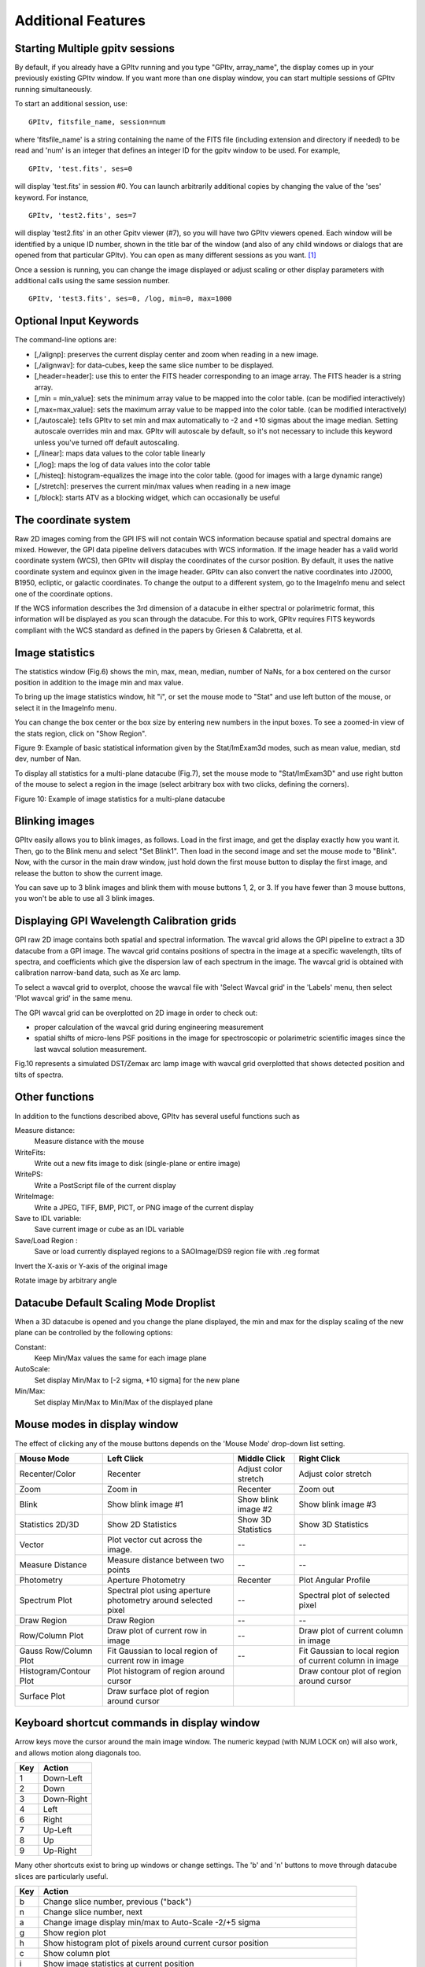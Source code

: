 
Additional Features
======================

Starting Multiple gpitv sessions
----------------------------------


By default, if you already have a GPItv running and you type
"GPItv, array_name", the display comes up in your previously existing GPItv
window. If you want more than one display window, you can start multiple sessions of GPItv
running simultaneously. 

To start an additional session, use::

        GPItv, fitsfile_name, session=num

where 'fitsfile_name' is a string containing the name of the FITS file
(including extension and directory if needed) to be read and 'num' is an
integer that defines an integer ID for the gpitv window to be used. 
For example, ::

        GPItv, 'test.fits', ses=0

will display 'test.fits' in session #0. You can launch arbitrarily additional
copies by changing the value of the 'ses' keyword. For instance, ::

        GPItv, 'test2.fits', ses=7

will display 'test2.fits' in an other Gpitv viewer (#7), so you will have two
GPItv viewers opened. Each window will be identified by a unique ID number, shown in
the title bar of the window (and also of any child windows or dialogs that are opened from that particular GPItv). 
You can open as many different sessions as you want. [#footnote1]_

Once a session is running, you can change the image displayed or adjust scaling or other
display parameters with additional calls using the same session number. ::

        GPItv, 'test3.fits', ses=0, /log, min=0, max=1000



Optional Input Keywords
---------------------------------

The command-line options are: 

*   [,/alignp]: preserves the current display center and zoom when reading in a new image. 
*   [,/alignwav]: for data-cubes, keep the same slice number to be displayed. 
*   [,header=header]: use this to enter the FITS header corresponding to an image array.  The FITS header is a string array. 
*   [,min = min_value]: sets the minimum array value to be mapped into the color table.  (can be modified interactively) 
*   [,max=max_value]: sets the maximum array value to be mapped into the color table.  (can be modified interactively) 
*   [,/autoscale]: tells GPItv to set min and max automatically to -2 and +10 sigmas about the image median.  Setting autoscale overrides min and max.  GPItv will autoscale by default, so it's not necessary to include this keyword unless you've turned off default autoscaling. 
*   [,/linear]: maps data values to the color table linearly 
*   [,/log]: maps the log of data values into the color table 
*   [,/histeq]: histogram-equalizes the image into the color table. (good for images with a large dynamic range) 
*   [,/stretch]: preserves the current min/max values when reading in a new image 
*   [,/block]: starts ATV as a blocking widget, which can occasionally be useful



.. comment
        I think none of this really works anymore after the gpitv redesign as an object oriented program...
    Command Line Interface Advanced Features
    ----------------------------------------------
    To overplot a contour plot on the draw window::
            GPItv->contour, array_name [, options...]
    To overplot text on the draw window::
            GPItv->xyouts, x, y, text_string [, options]  
    To overplot points or lines on the current plot::
            GPItv->plot, xvector, yvector [, options]
    To erases all (or last N) plots and text::
            GPItv->erase [, N]
    .. comment the following is I think obsolete 
        When you're debugging a program, and you do not want to use a GPItv
        multi-session mode, it can be useful to block your command line until you tell
        GPItv to quit. You can do this with the /block keyword. If you call GPItv
        without that at first, but then wish to switch to block mode, the command
        GPItv_activate
        will make GPItv active and block your command line.
    To quit GPItv from the command line, just type ::
            GPItv->shutdown





The coordinate system
------------------------------

Raw 2D images coming from the GPI IFS will not contain WCS information because
spatial and spectral domains are mixed. However, the GPI data pipeline delivers
datacubes with WCS information. If the image header has a valid world
coordinate system (WCS), then GPItv will display the coordinates of the cursor
position.  By default, it uses the native coordinate system and equinox given
in the image header.  GPItv can also convert the native coordinates into J2000,
B1950, ecliptic, or galactic coordinates.  To change the output to a different
system, go to the ImageInfo menu and select one of the coordinate options.  

If the WCS information describes the 3rd dimension of a datacube in either
spectral or polarimetric format, this information will be displayed as you scan
through the datacube. For this to work, GPItv requires FITS keywords compliant
with the WCS standard as defined in the papers by Griesen & Calabretta, et al. 

Image statistics
------------------------------

The statistics window (Fig.6) shows the min, max, mean, median, number of NaNs,
for a box centered on the cursor position in addition to the image min and max
value. 

To bring up the image statistics window, hit "i", or set the mouse mode to
"Stat" and use left button of the mouse, or select it in the ImageInfo menu.

You can change the box center or the box size by entering new numbers in the
input boxes.  To see a zoomed-in view of the stats region, click on "Show
Region".

Figure 9: Example of basic statistical information given by the Stat/ImExam3d modes, such as mean value, median, std dev, number of Nan.

To display all statistics for a multi-plane datacube (Fig.7), set the mouse
mode to "Stat/ImExam3D" and use right button of the mouse to select a region in
the image (select arbitrary box with two clicks, defining the corners).


Figure 10: Example of image statistics for a multi-plane datacube

Blinking images 
-----------------------------------------------

GPItv easily allows you to blink images, as follows. Load in the first image,
and get the display exactly how you want it.  Then, go to the Blink menu and
select "Set Blink1".  Then load in the second image and set the mouse mode to
"Blink".  Now, with the cursor in the main draw window, just hold down the
first mouse button to display the first image, and release the button to show
the current image.  

You can save up to 3 blink images and blink them with mouse buttons 1, 2, or 3.
If you have fewer than 3 mouse buttons, you won't be able to use all 3 blink
images.


.. _gpitv_wavecal_grid:

Displaying GPI Wavelength Calibration grids
-----------------------------------------------

GPI raw 2D image contains both spatial and spectral information. The wavcal
grid allows the GPI pipeline to extract a 3D datacube from a GPI image. The
wavcal grid contains positions of spectra in the image at a specific
wavelength, tilts of spectra, and coefficients which give the dispersion law of
each spectrum in the image. The wavcal grid is obtained with calibration
narrow-band data, such as Xe arc lamp.    

To select a wavcal grid to overplot, choose the wavcal file with 'Select Wavcal
grid' in the 'Labels' menu, then select 'Plot wavcal grid' in the same menu.

The GPI wavcal grid can be overplotted  on 2D image in order to check out:

* proper calculation of the wavcal grid during engineering measurement
* spatial shifts of micro-lens PSF positions in the image for spectroscopic or
  polarimetric scientific images since the last wavcal solution measurement.

Fig.10 represents a simulated DST/Zemax arc lamp image  with wavcal grid overplotted that shows detected position and tilts of spectra. 

Other functions
--------------------

In addition to the functions described above, GPItv has several useful functions such as 

Measure distance:	
        Measure distance with the mouse 
WriteFits: 
        Write out a new fits image to disk (single-plane or entire image)
WritePS: 
        Write a PostScript file of the current display
WriteImage: 
        Write a JPEG, TIFF, BMP, PICT, or PNG image of the current display
Save to IDL variable: 
        Save current image or cube as an IDL variable
Save/Load Region : 
        Save or load currently displayed regions to a SAOImage/DS9 region file with .reg format                            

Invert the X-axis or Y-axis  of the original image

Rotate image by arbitrary angle

Datacube Default Scaling Mode Droplist
--------------------------------------

When a 3D datacube is opened and you change the plane displayed, the min and max for the display scaling of the new plane can be controlled by the following options:

Constant:		
        Keep Min/Max values the same for each image plane
AutoScale:		
        Set display Min/Max to [-2 sigma, +10 sigma] for the new plane
Min/Max: 		
        Set display Min/Max to Min/Max of the displayed plane


Mouse modes in display window
-----------------------------------

The effect of clicking any of the mouse buttons depends on the 'Mouse Mode' drop-down list setting. 

======================  ====================    =============================   ============================
Mouse Mode              Left Click              Middle Click                    Right Click
======================  ====================    =============================   ============================
Recenter/Color          Recenter                Adjust color stretch            Adjust color stretch
Zoom                    Zoom in                 Recenter                        Zoom out
Blink                   Show blink image #1     Show blink image #2             Show blink image #3
Statistics 2D/3D        Show 2D Statistics      Show 3D Statistics              Show 3D Statistics
Vector                  Plot vector cut         --                              --
                        across the image.                                     
Measure Distance        Measure distance        --                              --
                        between two points
Photometry              Aperture Photometry     Recenter                        Plot Angular Profile
Spectrum Plot           Spectral plot using     --                              Spectral plot of
                        aperture photometry                                     selected pixel
                        around selected 
                        pixel
Draw Region             Draw Region             --                              --
Row/Column Plot         Draw plot of current    --                              Draw plot of current column
                        row in image                                            in image
Gauss Row/Column Plot   Fit Gaussian to         --                              Fit Gaussian to
                        local region of                                         local region of
                        current row in image                                    current column in image
Histogram/Contour Plot  Plot histogram of                                       Draw contour plot of region
                        region around cursor                                    around cursor
Surface Plot            Draw surface plot of
                        region around cursor
======================  ====================    =============================   ============================


Keyboard shortcut commands in display window
-----------------------------------------------
Arrow keys move the cursor around the main image window. 
The numeric keypad (with NUM LOCK on) will also work, and allows motion along diagonals too. 

====    ============
Key     Action   
====    ============
1       Down-Left
2       Down
3       Down-Right
4       Left
6       Right
7       Up-Left
8       Up
9       Up-Right
====    ============
 
Many other shortcuts exist to bring up windows or change settings.  The 'b' and 'n' buttons to move through
datacube slices are particularly useful.


======  =============================================================================================
Key     Action   
======  =============================================================================================
b       Change slice number, previous ("back")
n       Change slice number, next
a       Change image display min/max to Auto-Scale -2/+5 sigma
g       Show region plot
h       Show histogram plot of pixels around current cursor position
c       Show column plot
i       Show image statistics at current position
j       Show 1D Gaussian fit to image rows around current cursor position, +- 10 pixels
k       Show 1D Gaussian fit to image columns around current cursor position, +- 10 pixels
l       Plot pixel value vs wavelength, for 3D images ("l" for "lambda")
m       Change mouse mode (cycles through list of modes, one mode at a time.)
p       Do aperture photometry at current position
q       Quit GPItv
r       Show row plot
s       Show surface plot
t       Show contour plot
y       Recenter plot
z       Show pixel table
E       Erase anything drawn in main window
M       Change image display min/max to image min/max
R       Rotate image by arbitrary angle
\-       Zoom out
\+       Zoom in
======  =============================================================================================

.. comment: This does not appear to be working right now as of 2012-12-03 ?? -MP
   !,@,#   Save current view to blink_image 1,2,3 (note these are Shift-1,2,3 respectively)


Displaying the state of GPI during some FITS file
--------------------------------------------------------


If you have the ``gpidiagram`` display utility available in your $PATH, then gpitv can launch a
gpidiagram display to show the state of most important mechanisms in GPI at the time that file was taken
(based on the state information in the FITS header). 

Note that this requires you have ``gpidiagram`` in your $PATH directly, not an alias, or else gpitv won't be able
to find it. 

.. rubric:: Footnotes

.. [#footnote1] There is no inherent IDL limitation on how many GPItv viewers can
                be displayed, apart from your available computer memory. However, currently the
                max number of sessions is limited to 100, due to the size of a pointer array used internally
                for bookkeeping. It seems unlikely for anyone to want >100 concurrent sessions, but if you do,
                this can be enabled with a trivial code change. 

